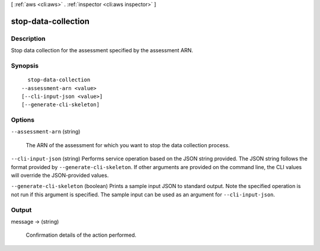 [ :ref:`aws <cli:aws>` . :ref:`inspector <cli:aws inspector>` ]

.. _cli:aws inspector stop-data-collection:


********************
stop-data-collection
********************



===========
Description
===========



Stop data collection for the assessment specified by the assessment ARN.



========
Synopsis
========

::

    stop-data-collection
  --assessment-arn <value>
  [--cli-input-json <value>]
  [--generate-cli-skeleton]




=======
Options
=======

``--assessment-arn`` (string)


  The ARN of the assessment for which you want to stop the data collection process.

  

``--cli-input-json`` (string)
Performs service operation based on the JSON string provided. The JSON string follows the format provided by ``--generate-cli-skeleton``. If other arguments are provided on the command line, the CLI values will override the JSON-provided values.

``--generate-cli-skeleton`` (boolean)
Prints a sample input JSON to standard output. Note the specified operation is not run if this argument is specified. The sample input can be used as an argument for ``--cli-input-json``.



======
Output
======

message -> (string)

  

  Confirmation details of the action performed.

  

  

